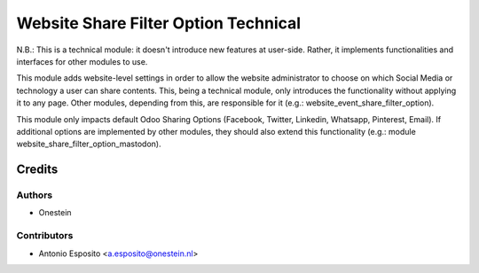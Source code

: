 =====================================
Website Share Filter Option Technical
=====================================

N.B.:
This is a technical module: it doesn't introduce new features at user-side.
Rather, it implements functionalities and interfaces for other modules to use.

This module adds website-level settings in order to allow the website
administrator to choose on which Social Media or technology a user can share
contents.
This, being a technical module, only introduces the functionality without
applying it to any page. Other modules, depending from this, are responsible
for it (e.g.: website_event_share_filter_option).

This module only impacts default Odoo Sharing Options (Facebook,
Twitter, Linkedin, Whatsapp, Pinterest, Email). If additional options are
implemented by other modules, they should also extend this functionality (e.g.:
module website_share_filter_option_mastodon).

Credits
=======

Authors
~~~~~~~

* Onestein

Contributors
~~~~~~~~~~~~

* Antonio Esposito <a.esposito@onestein.nl>

